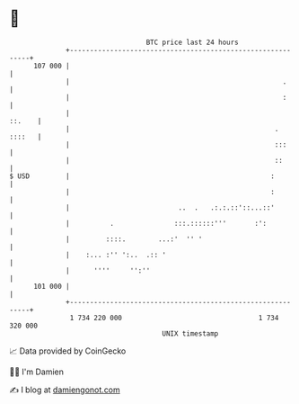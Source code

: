 * 👋

#+begin_example
                                     BTC price last 24 hours                    
                 +------------------------------------------------------------+ 
         107 000 |                                                            | 
                 |                                                     .      | 
                 |                                                     :      | 
                 |                                                     ::.    | 
                 |                                                   . ::::   | 
                 |                                                   :::      | 
                 |                                                   ::       | 
   $ USD         |                                                  :         | 
                 |                                                  :         | 
                 |                           ..  .   .:.:.::'::...::'         | 
                 |          .               :::.::::::'''       :':           | 
                 |         ::::.        ...:'  '' '                           | 
                 |    :... :'' ':..  .:: '                                    | 
                 |      ''''     '':''                                        | 
         101 000 |                                                            | 
                 +------------------------------------------------------------+ 
                  1 734 220 000                                  1 734 320 000  
                                         UNIX timestamp                         
#+end_example
📈 Data provided by CoinGecko

🧑‍💻 I'm Damien

✍️ I blog at [[https://www.damiengonot.com][damiengonot.com]]
